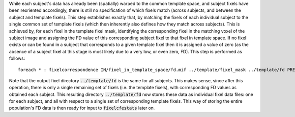 While each subject's data has already been (spatially) warped to the common template space, and subject fixels have been reoriented accordingly, there is still no specification of which fixels match (across subjects, and between the subject and template fixels).  This step establishes exactly that, by matching the fixels of each individual subject to the single common set of template fixels (which then inherently also defines how they match across subjects). This is achieved by, for each fixel in the template fixel mask, identifying the corresponding fixel in the matching voxel of the subject image and assigning the FD value of this corresponding subject fixel to that fixel in template space. If no fixel exists or can be found in a subject that corresponds to a given template fixel then it is assigned a value of zero (as the absence of a subject fixel at this stage is most likely due to a very low, or even zero, FD). This step is performed as follows::

    foreach * : fixelcorrespondence IN/fixel_in_template_space/fd.mif ../template/fixel_mask ../template/fd PRE.mif

Note that the output fixel directory :code:`../template/fd` is the same for all subjects. This makes sense, since after this operation, there is only a single remaining set of fixels (i.e. the template fixels), with corresponding FD values as obtained each subject. This resulting directory :code:`../template/fd` now stores these data as individual fixel data files: one for each subject, and all with respect to a single set of corresponding template fixels. This way of storing the entire population's FD data is then ready for input to :code:`fixelcfestats` later on.

